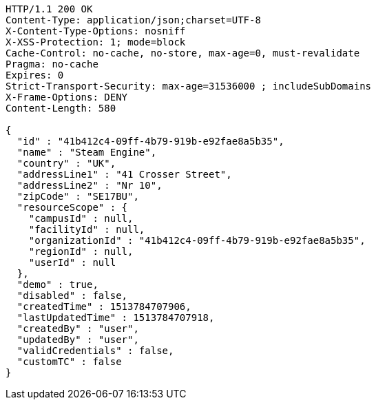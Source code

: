 [source,http,options="nowrap"]
----
HTTP/1.1 200 OK
Content-Type: application/json;charset=UTF-8
X-Content-Type-Options: nosniff
X-XSS-Protection: 1; mode=block
Cache-Control: no-cache, no-store, max-age=0, must-revalidate
Pragma: no-cache
Expires: 0
Strict-Transport-Security: max-age=31536000 ; includeSubDomains
X-Frame-Options: DENY
Content-Length: 580

{
  "id" : "41b412c4-09ff-4b79-919b-e92fae8a5b35",
  "name" : "Steam Engine",
  "country" : "UK",
  "addressLine1" : "41 Crosser Street",
  "addressLine2" : "Nr 10",
  "zipCode" : "SE17BU",
  "resourceScope" : {
    "campusId" : null,
    "facilityId" : null,
    "organizationId" : "41b412c4-09ff-4b79-919b-e92fae8a5b35",
    "regionId" : null,
    "userId" : null
  },
  "demo" : true,
  "disabled" : false,
  "createdTime" : 1513784707906,
  "lastUpdatedTime" : 1513784707918,
  "createdBy" : "user",
  "updatedBy" : "user",
  "validCredentials" : false,
  "customTC" : false
}
----